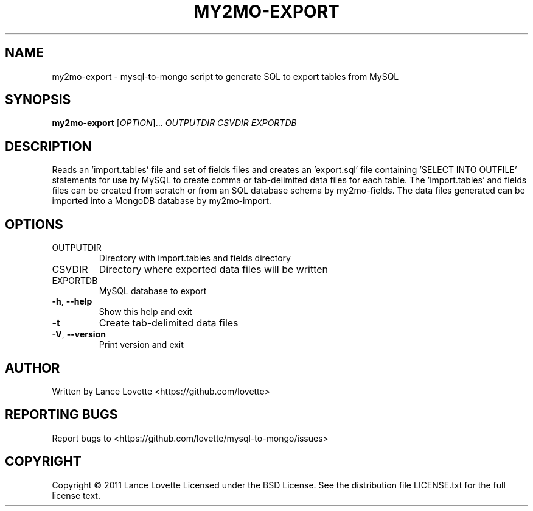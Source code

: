 .\" DO NOT MODIFY THIS FILE!  It was generated by help2man 1.36.
.TH MY2MO-EXPORT "1" "February 2011" "my2mo-export 1.0.1" "User Commands"
.SH NAME
my2mo-export \- mysql-to-mongo script to generate SQL to export tables from MySQL
.SH SYNOPSIS
.B my2mo-export
[\fIOPTION\fR]... \fIOUTPUTDIR CSVDIR EXPORTDB\fR
.SH DESCRIPTION
Reads an 'import.tables' file and set of fields files and creates
an 'export.sql' file containing 'SELECT INTO OUTFILE' statements
for use by MySQL to create comma or tab\-delimited data files for each table.
The 'import.tables' and fields files can be created from scratch or
from an SQL database schema by my2mo\-fields. The data files generated
can be imported into a MongoDB database by my2mo\-import.
.SH OPTIONS
.TP
OUTPUTDIR
Directory with import.tables and fields directory
.TP
CSVDIR
Directory where exported data files will be written
.TP
EXPORTDB
MySQL database to export
.TP
\fB\-h\fR, \fB\-\-help\fR
Show this help and exit
.TP
\fB\-t\fR
Create tab\-delimited data files
.TP
\fB\-V\fR, \fB\-\-version\fR
Print version and exit
.SH AUTHOR
Written by Lance Lovette <https://github.com/lovette>
.SH "REPORTING BUGS"
Report bugs to <https://github.com/lovette/mysql\-to\-mongo/issues>
.SH COPYRIGHT
Copyright \(co 2011 Lance Lovette
Licensed under the BSD License.
See the distribution file LICENSE.txt for the full license text.
